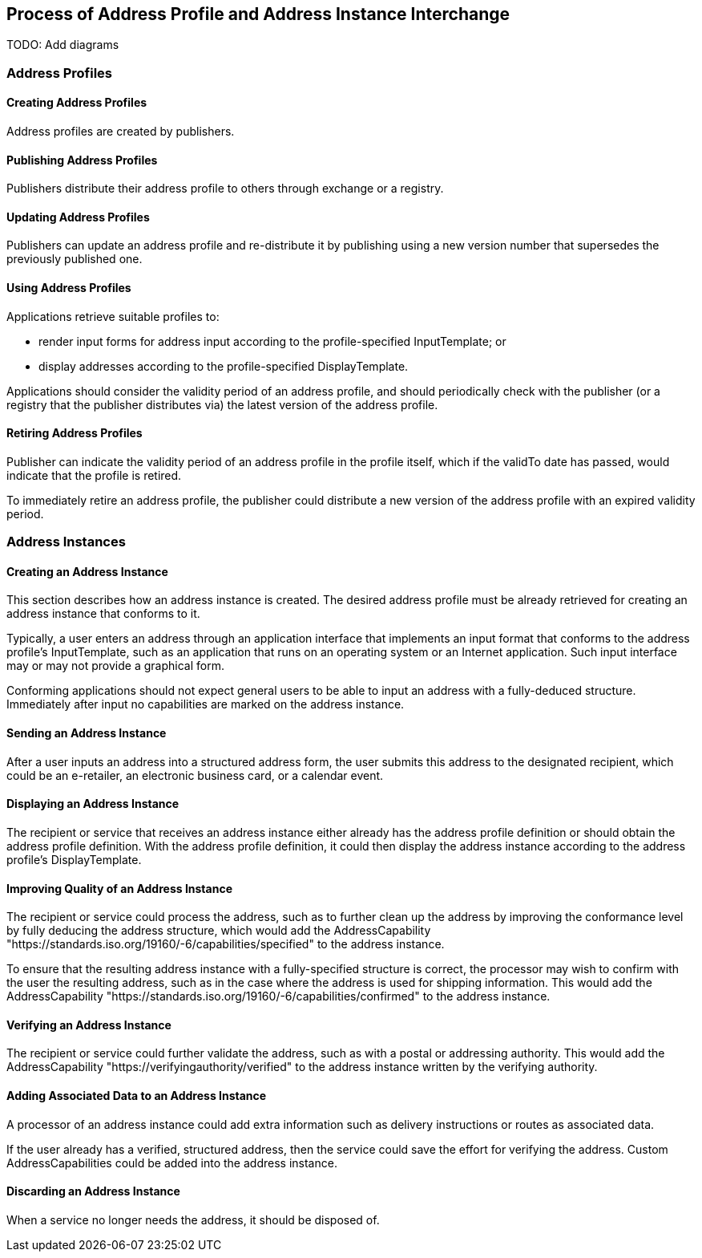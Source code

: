 
== Process of Address Profile and Address Instance Interchange

TODO: Add diagrams

=== Address Profiles

==== Creating Address Profiles

Address profiles are created by publishers.

==== Publishing Address Profiles

Publishers distribute their address profile to others through exchange
or a registry.

==== Updating Address Profiles

Publishers can update an address profile and re-distribute it by
publishing using a new version number that supersedes the previously
published one.

==== Using Address Profiles

Applications retrieve suitable profiles to:

* render input forms for address input according to the
profile-specified InputTemplate; or

* display addresses according to the profile-specified DisplayTemplate.

Applications should consider the validity period of an address profile,
and should periodically check with the publisher (or a registry that
the publisher distributes via) the latest version of the address
profile.

==== Retiring Address Profiles

Publisher can indicate the validity period of an address profile in the
profile itself, which if the validTo date has passed, would indicate
that the profile is retired.

To immediately retire an address profile, the publisher could
distribute a new version of the address profile with an expired
validity period.

=== Address Instances

==== Creating an Address Instance

This section describes how an address instance is created. The desired
address profile must be already retrieved for creating an address
instance that conforms to it.

Typically, a user enters an address through an application interface
that implements an input format that conforms to the address profile's
InputTemplate, such as an application that runs on an operating system
or an Internet application. Such input interface may or may not provide
a graphical form.

Conforming applications should not expect general users to be able to
input an address with a fully-deduced structure. Immediately after
input no capabilities are marked on the address instance.

==== Sending an Address Instance

After a user inputs an address into a structured address form, the user
submits this address to the designated recipient, which could be an
e-retailer, an electronic business card, or a calendar event.

==== Displaying an Address Instance

The recipient or service that receives an address instance either
already has the address profile definition or should obtain the address
profile definition. With the address profile definition, it could then
display the address instance according to the address profile's
DisplayTemplate.

==== Improving Quality of an Address Instance

The recipient or service could process the address, such as to further
clean up the address by improving the conformance level by fully
deducing the address structure, which would add the AddressCapability
"https://standards.iso.org/19160/-6/capabilities/specified" to the
address instance.

To ensure that the resulting address instance with a fully-specified
structure is correct, the processor may wish to confirm with the user
the resulting address, such as in the case where the address is used
for shipping information. This would add the AddressCapability
"https://standards.iso.org/19160/-6/capabilities/confirmed" to the
address instance.

==== Verifying an Address Instance

The recipient or service could further validate the address, such as
with a postal or addressing authority. This would add the
AddressCapability "https://verifyingauthority/verified" to the address
instance written by the verifying authority.

==== Adding Associated Data to an Address Instance

A processor of an address instance could add extra information such as
delivery instructions or routes as associated data.

If the user already has a verified, structured address, then the
service could save the effort for verifying the address. Custom
AddressCapabilities could be added into the address instance.

==== Discarding an Address Instance

When a service no longer needs the address, it should be disposed of.
